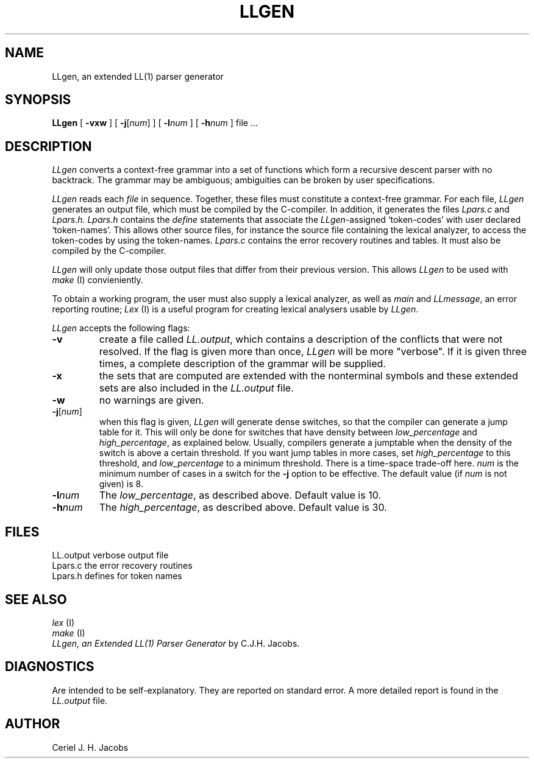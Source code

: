 .\" $Header$
.TH LLGEN 1ACK
.ad
.SH NAME
LLgen, an extended LL(1) parser generator
.SH SYNOPSIS
\fBLLgen\fP
[
\fB\-vxw\fP
]
[
\fB\-j\fP[\fInum\fP]
]
[
\fB\-l\fP\fInum\fP
]
[
\fB\-h\fP\fInum\fP
]
file ...
.SH DESCRIPTION
\fILLgen\fP
converts a context-free grammar into a set of
functions which form a recursive descent parser with no backtrack.
The grammar may be ambiguous;
ambiguities can be broken by user specifications.
.PP
\fILLgen\fP
reads each
\fIfile\fP
in sequence.
Together, these files must constitute a context-free grammar.
For each file,
\fILLgen\fP
generates an output file, which must be compiled by the
C-compiler.
In addition, it generates the files
\fILpars.c\fP
and
\fILpars.h.\fP
\fILpars.h\fP
contains the
\fIdefine\fP
statements that associate the
\fILLgen\fP-assigned `token-codes' with user declared `token-names'.
This allows other source files, for instance the source file
containing the lexical analyzer,
to access the token-codes by
using the token-names.
\fILpars.c\fP
contains the error recovery routines and tables. It must also
be compiled by the C-compiler.
.PP
\fILLgen\fP
will only update those output files that differ from their previous
version.
This allows
\fILLgen\fP
to be used with
\fImake\fP
(I) convieniently.
.PP
To obtain a working program, the user must also supply a
lexical analyzer, as well as
\fImain\fP
and
\fILLmessage\fP,
an error reporting routine;
\fILex\fP
(I) is a useful program for creating lexical analysers usable
by
\fILLgen\fP.
.PP
\fILLgen\fP accepts the following flags:
.IP \fB\-v\fP
create a file called
\fILL.output\fP,
which contains a description of the conflicts that
were not resolved.
If the flag is given more than once,
\fILLgen\fP
will be more "verbose".
If it is given three times, a complete description of the
grammar will be supplied.
.IP \fB\-x\fP
the sets that are computed are extended with the nonterminal
symbols and these extended sets are also included in the
\fILL.output\fP
file.
.IP \fB\-w\fP
no warnings are given.
.IP \fB\-j\fP[\fInum\fP]
when this flag is given, \fILLgen\fP will generate dense switches,
so that the compiler can generate a jump table for it. This will only be
done for switches that have density between
\fIlow_percentage\fP and \fIhigh_percentage\fP, as explained below.
Usually, compilers generate a jumptable when the density of the switch
is above a certain threshold. If you want jump tables in more cases,
set \fIhigh_percentage\fP to this threshold, and \fIlow_percentage\fP to
a minimum threshold. There is a time-space trade-off here.
.I num
is the minimum number of cases in a switch for the \fB\-j\fP option to be
effective. The default value (if
.I num
is not given) is 8.
.IP \fB\-l\fP\fInum\fP
The \fIlow_percentage\fP, as described above. Default value is 10.
.IP \fB\-h\fP\fInum\fP
The \fIhigh_percentage\fP, as described above. Default value is 30.
.SH FILES
LL.output                 verbose output file
.br
Lpars.c                   the error recovery routines
.br
Lpars.h                   defines for token names
.SH "SEE ALSO"
\fIlex\fP (I)
.br
\fImake\fP (I)
.br
\fILLgen, an Extended LL(1) Parser Generator\fP
by C.J.H. Jacobs.
.SH DIAGNOSTICS
Are intended to be self-explanatory. They are reported
on standard error. A more detailed report is found in the
\fILL.output\fP
file.
.SH AUTHOR
Ceriel J. H. Jacobs
